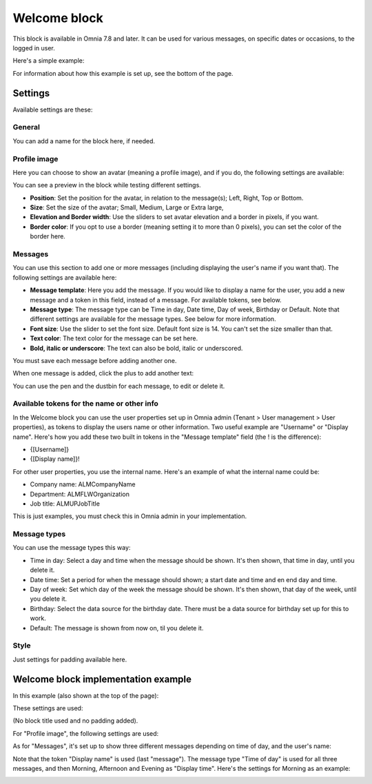 Welcome block
==================================

This block is available in Omnia 7.8 and later. It can be used for various messages, on specific dates or occasions, to the logged in user.

Here's a simple example:

.. image:: welcome-block.png

For information about how this example is set up, see the bottom of the page.

Settings
************
Available settings are these:

.. image:: welcome-block-settings.png
 
General
-------------
You can add a name for the block here, if needed.

.. image:: welcome-block-settings-general.png 

Profile image
---------------
Here you can choose to show an avatar (meaning a profile image), and if you do, the following settings are available:

.. image:: welcome-block-settings-profile.png 

You can see a preview in the block while testing different settings.

+ **Position**: Set the position for the avatar, in relation to the message(s); Left, Right, Top or Bottom.
+ **Size**: Set the size of the avatar; Small, Medium, Large or Extra large,
+ **Elevation and Border width**: Use the sliders to set avatar elevation and a border in pixels, if you want.
+ **Border color**: If you opt to use a border (meaning setting it to more than 0 pixels), you can set the color of the border here.

Messages
-----------
You can use this section to add one or more messages (including displaying the user's name if you want that). The following settings are available here:

.. image:: welcome-block-settings-messages.png 

+ **Message template**: Here you add the message. If you would like to display a name for the user, you add a new message and a token in this field, instead of a message. For available tokens, see below.
+ **Message type**: The message type can be Time in day, Date time, Day of week, Birthday or Default. Note that different settings are available for the message types. See below for more information. 
+ **Font size**: Use the slider to set the font size. Default font size is 14. You can't set the size smaller than that.
+ **Text color**: The text color for the message can be set here.
+ **Bold, italic or underscore**: The text can also be bold, italic or underscored.

You must save each message before adding another one.

When one message is added, click the plus to add another text:

.. image:: welcome-block-settings-messages-more.png 

You can use the pen and the dustbin for each message, to edit or delete it.

Available tokens for the name or other info
----------------------------------------------
In the Welcome block you can use the user properties set up in Omnia admin (Tenant > User management > User properties), as tokens to display the users name or other information. Two useful example are "Username" or "Display name". Here's how you add these two built in tokens in the "Message template" field (the ! is the difference):

+ {[Username]}
+ {[Display name]}!

For other user properties, you use the internal name. Here's an example of what the internal name could be:

+ Company name: ALMCompanyName
+ Department: ALMFLWOrganization
+ Job title: ALMUPJobTitle

This is just examples, you must check this in Omnia admin in your implementation.

Message types
----------------
You can use the message types this way:

+ Time in day: Select a day and time when the message should be shown. It's then shown, that time in day, until you delete it.
+ Date time: Set a period for when the message should shown; a start date and time and en end day and time.
+ Day of week: Set which day of the week the message should be shown. It's then shown, that day of the week, until you delete it.
+ Birthday: Select the data source for the birthday date. There must be a data source for birthday set up for this to work.
+ Default: The message is shown from now on, til you delete it.

Style
---------------
Just settings for padding available here.

.. image:: welcome-block-settings-style.png 

Welcome block implementation example
************************************
In this example (also shown at the top of the page):

.. image:: welcome-block.png

These settings are used:

(No block title used and no padding added).

For "Profile image", the following settings are used:

.. image:: profile-image-example.png

As for "Messages", it's set up to show three different messages depending on time of day, and the user's name:

.. image:: Message-example.png

Note that the token "Display name" is used (last "message"). The message type "Time of day" is used for all three messages, and then Morning, Afternoon and Evening as "Display time". Here's the settings for Morning as an example:

.. image:: Morning-example.png


